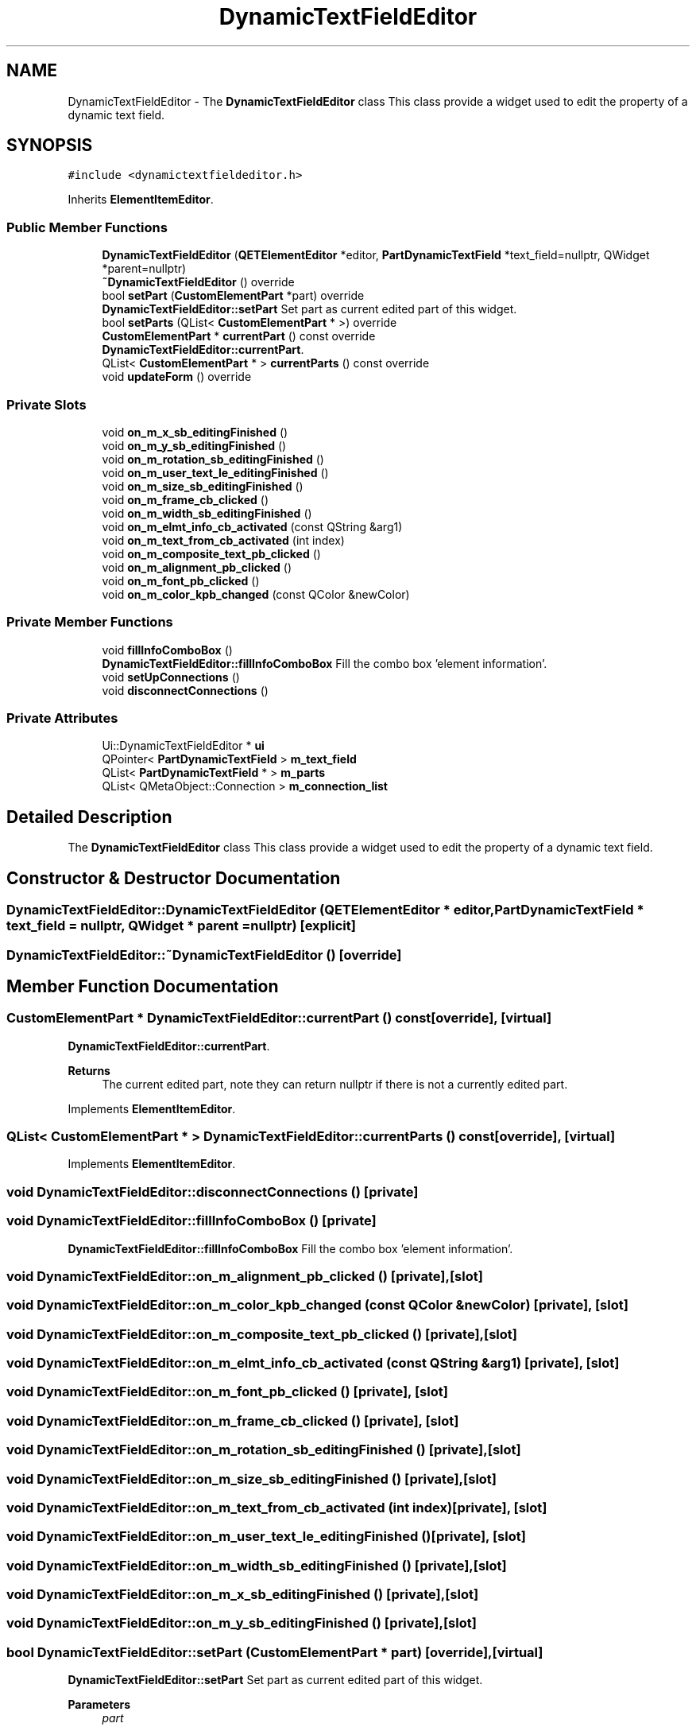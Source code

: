 .TH "DynamicTextFieldEditor" 3 "Thu Aug 27 2020" "Version 0.8-dev" "QElectroTech" \" -*- nroff -*-
.ad l
.nh
.SH NAME
DynamicTextFieldEditor \- The \fBDynamicTextFieldEditor\fP class This class provide a widget used to edit the property of a dynamic text field\&.  

.SH SYNOPSIS
.br
.PP
.PP
\fC#include <dynamictextfieldeditor\&.h>\fP
.PP
Inherits \fBElementItemEditor\fP\&.
.SS "Public Member Functions"

.in +1c
.ti -1c
.RI "\fBDynamicTextFieldEditor\fP (\fBQETElementEditor\fP *editor, \fBPartDynamicTextField\fP *text_field=nullptr, QWidget *parent=nullptr)"
.br
.ti -1c
.RI "\fB~DynamicTextFieldEditor\fP () override"
.br
.ti -1c
.RI "bool \fBsetPart\fP (\fBCustomElementPart\fP *part) override"
.br
.RI "\fBDynamicTextFieldEditor::setPart\fP Set part as current edited part of this widget\&. "
.ti -1c
.RI "bool \fBsetParts\fP (QList< \fBCustomElementPart\fP * >) override"
.br
.ti -1c
.RI "\fBCustomElementPart\fP * \fBcurrentPart\fP () const override"
.br
.RI "\fBDynamicTextFieldEditor::currentPart\fP\&. "
.ti -1c
.RI "QList< \fBCustomElementPart\fP * > \fBcurrentParts\fP () const override"
.br
.ti -1c
.RI "void \fBupdateForm\fP () override"
.br
.in -1c
.SS "Private Slots"

.in +1c
.ti -1c
.RI "void \fBon_m_x_sb_editingFinished\fP ()"
.br
.ti -1c
.RI "void \fBon_m_y_sb_editingFinished\fP ()"
.br
.ti -1c
.RI "void \fBon_m_rotation_sb_editingFinished\fP ()"
.br
.ti -1c
.RI "void \fBon_m_user_text_le_editingFinished\fP ()"
.br
.ti -1c
.RI "void \fBon_m_size_sb_editingFinished\fP ()"
.br
.ti -1c
.RI "void \fBon_m_frame_cb_clicked\fP ()"
.br
.ti -1c
.RI "void \fBon_m_width_sb_editingFinished\fP ()"
.br
.ti -1c
.RI "void \fBon_m_elmt_info_cb_activated\fP (const QString &arg1)"
.br
.ti -1c
.RI "void \fBon_m_text_from_cb_activated\fP (int index)"
.br
.ti -1c
.RI "void \fBon_m_composite_text_pb_clicked\fP ()"
.br
.ti -1c
.RI "void \fBon_m_alignment_pb_clicked\fP ()"
.br
.ti -1c
.RI "void \fBon_m_font_pb_clicked\fP ()"
.br
.ti -1c
.RI "void \fBon_m_color_kpb_changed\fP (const QColor &newColor)"
.br
.in -1c
.SS "Private Member Functions"

.in +1c
.ti -1c
.RI "void \fBfillInfoComboBox\fP ()"
.br
.RI "\fBDynamicTextFieldEditor::fillInfoComboBox\fP Fill the combo box 'element information'\&. "
.ti -1c
.RI "void \fBsetUpConnections\fP ()"
.br
.ti -1c
.RI "void \fBdisconnectConnections\fP ()"
.br
.in -1c
.SS "Private Attributes"

.in +1c
.ti -1c
.RI "Ui::DynamicTextFieldEditor * \fBui\fP"
.br
.ti -1c
.RI "QPointer< \fBPartDynamicTextField\fP > \fBm_text_field\fP"
.br
.ti -1c
.RI "QList< \fBPartDynamicTextField\fP * > \fBm_parts\fP"
.br
.ti -1c
.RI "QList< QMetaObject::Connection > \fBm_connection_list\fP"
.br
.in -1c
.SH "Detailed Description"
.PP 
The \fBDynamicTextFieldEditor\fP class This class provide a widget used to edit the property of a dynamic text field\&. 
.SH "Constructor & Destructor Documentation"
.PP 
.SS "DynamicTextFieldEditor::DynamicTextFieldEditor (\fBQETElementEditor\fP * editor, \fBPartDynamicTextField\fP * text_field = \fCnullptr\fP, QWidget * parent = \fCnullptr\fP)\fC [explicit]\fP"

.SS "DynamicTextFieldEditor::~DynamicTextFieldEditor ()\fC [override]\fP"

.SH "Member Function Documentation"
.PP 
.SS "\fBCustomElementPart\fP * DynamicTextFieldEditor::currentPart () const\fC [override]\fP, \fC [virtual]\fP"

.PP
\fBDynamicTextFieldEditor::currentPart\fP\&. 
.PP
\fBReturns\fP
.RS 4
The current edited part, note they can return nullptr if there is not a currently edited part\&. 
.RE
.PP

.PP
Implements \fBElementItemEditor\fP\&.
.SS "QList< \fBCustomElementPart\fP * > DynamicTextFieldEditor::currentParts () const\fC [override]\fP, \fC [virtual]\fP"

.PP
Implements \fBElementItemEditor\fP\&.
.SS "void DynamicTextFieldEditor::disconnectConnections ()\fC [private]\fP"

.SS "void DynamicTextFieldEditor::fillInfoComboBox ()\fC [private]\fP"

.PP
\fBDynamicTextFieldEditor::fillInfoComboBox\fP Fill the combo box 'element information'\&. 
.SS "void DynamicTextFieldEditor::on_m_alignment_pb_clicked ()\fC [private]\fP, \fC [slot]\fP"

.SS "void DynamicTextFieldEditor::on_m_color_kpb_changed (const QColor & newColor)\fC [private]\fP, \fC [slot]\fP"

.SS "void DynamicTextFieldEditor::on_m_composite_text_pb_clicked ()\fC [private]\fP, \fC [slot]\fP"

.SS "void DynamicTextFieldEditor::on_m_elmt_info_cb_activated (const QString & arg1)\fC [private]\fP, \fC [slot]\fP"

.SS "void DynamicTextFieldEditor::on_m_font_pb_clicked ()\fC [private]\fP, \fC [slot]\fP"

.SS "void DynamicTextFieldEditor::on_m_frame_cb_clicked ()\fC [private]\fP, \fC [slot]\fP"

.SS "void DynamicTextFieldEditor::on_m_rotation_sb_editingFinished ()\fC [private]\fP, \fC [slot]\fP"

.SS "void DynamicTextFieldEditor::on_m_size_sb_editingFinished ()\fC [private]\fP, \fC [slot]\fP"

.SS "void DynamicTextFieldEditor::on_m_text_from_cb_activated (int index)\fC [private]\fP, \fC [slot]\fP"

.SS "void DynamicTextFieldEditor::on_m_user_text_le_editingFinished ()\fC [private]\fP, \fC [slot]\fP"

.SS "void DynamicTextFieldEditor::on_m_width_sb_editingFinished ()\fC [private]\fP, \fC [slot]\fP"

.SS "void DynamicTextFieldEditor::on_m_x_sb_editingFinished ()\fC [private]\fP, \fC [slot]\fP"

.SS "void DynamicTextFieldEditor::on_m_y_sb_editingFinished ()\fC [private]\fP, \fC [slot]\fP"

.SS "bool DynamicTextFieldEditor::setPart (\fBCustomElementPart\fP * part)\fC [override]\fP, \fC [virtual]\fP"

.PP
\fBDynamicTextFieldEditor::setPart\fP Set part as current edited part of this widget\&. 
.PP
\fBParameters\fP
.RS 4
\fIpart\fP 
.RE
.PP
\fBReturns\fP
.RS 4
true if part can be edited by this widget 
.RE
.PP

.PP
Implements \fBElementItemEditor\fP\&.
.SS "bool DynamicTextFieldEditor::setParts (QList< \fBCustomElementPart\fP * > parts)\fC [override]\fP, \fC [virtual]\fP"

.PP
Reimplemented from \fBElementItemEditor\fP\&.
.SS "void DynamicTextFieldEditor::setUpConnections ()\fC [private]\fP"

.SS "void DynamicTextFieldEditor::updateForm ()\fC [override]\fP, \fC [virtual]\fP"

.PP
Implements \fBElementItemEditor\fP\&.
.SH "Member Data Documentation"
.PP 
.SS "QList<QMetaObject::Connection> DynamicTextFieldEditor::m_connection_list\fC [private]\fP"

.SS "QList<\fBPartDynamicTextField\fP*> DynamicTextFieldEditor::m_parts\fC [private]\fP"

.SS "QPointer<\fBPartDynamicTextField\fP> DynamicTextFieldEditor::m_text_field\fC [private]\fP"

.SS "Ui::DynamicTextFieldEditor* DynamicTextFieldEditor::ui\fC [private]\fP"


.SH "Author"
.PP 
Generated automatically by Doxygen for QElectroTech from the source code\&.
